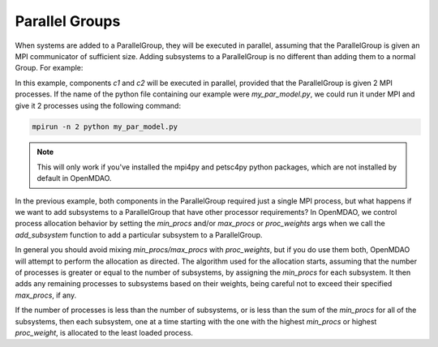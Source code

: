 ***************
Parallel Groups
***************

When systems are added to a ParallelGroup, they will be executed in parallel, assuming that the ParallelGroup is
given an MPI communicator of sufficient size.  Adding subsystems to a ParallelGroup is no different than adding them
to a normal Group.  For example:


.. embed-test::
  openmdao.core.tests.test_parallel_groups.TestParallelGroups.test_fan_in_grouped_feature


In this example, components *c1* and *c2* will be executed in parallel, provided that the ParallelGroup is given 2
MPI processes.  If the name of the python file containing our example were `my_par_model.py`, we could run it under
MPI and give it 2 processes using the following command:


.. code-block:: console

  mpirun -n 2 python my_par_model.py


.. note::

  This will only work if you've installed the mpi4py and petsc4py python packages, which are not installed by default
  in OpenMDAO.


In the previous example, both components in the ParallelGroup required just a single MPI process, but
what happens if we want to add subsystems to a ParallelGroup that have other processor requirements?
In OpenMDAO, we control process allocation behavior by setting the *min_procs* and/or *max_procs* or
*proc_weights* args when we call the *add_subsystem* function to add a particular subsystem to
a ParallelGroup.


.. automethod:: openmdao.core.group.Group.add_subsystem
    :noindex:


In general you should avoid mixing *min_procs/max_procs* with *proc_weights*, but if you do use them
both, OpenMDAO will attempt to perform the allocation as directed.  The algorithm used for the allocation
starts, assuming that the number of processes is greater or equal to the number of subsystems,
by assigning the *min_procs* for each subsystem.  It then adds any remaining processes to subsystems
based on their weights, being careful not to exceed their specified *max_procs*, if any.

If the  number of processes is less than the number of subsystems, or is less than the sum of the
*min_procs* for all of the subsystems, then each subsystem, one at a time starting with the one with
the highest *min_procs* or highest *proc_weight*, is allocated to the least
loaded process.
